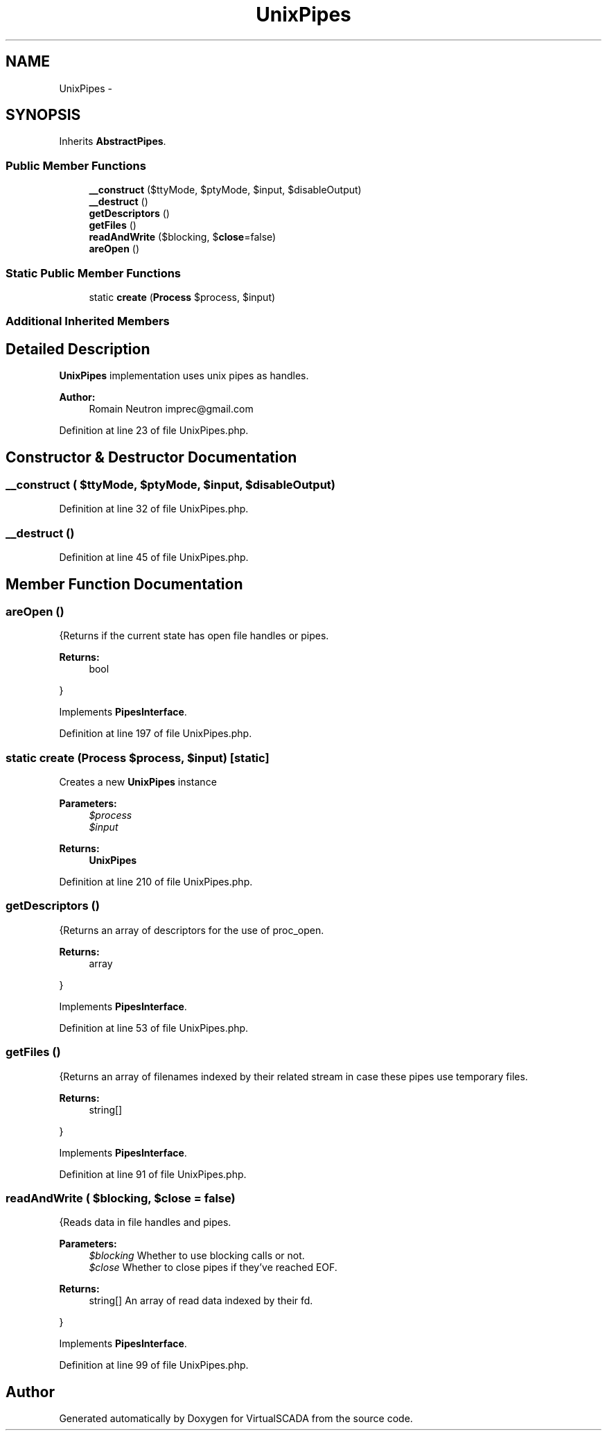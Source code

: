 .TH "UnixPipes" 3 "Tue Apr 14 2015" "Version 1.0" "VirtualSCADA" \" -*- nroff -*-
.ad l
.nh
.SH NAME
UnixPipes \- 
.SH SYNOPSIS
.br
.PP
.PP
Inherits \fBAbstractPipes\fP\&.
.SS "Public Member Functions"

.in +1c
.ti -1c
.RI "\fB__construct\fP ($ttyMode, $ptyMode, $input, $disableOutput)"
.br
.ti -1c
.RI "\fB__destruct\fP ()"
.br
.ti -1c
.RI "\fBgetDescriptors\fP ()"
.br
.ti -1c
.RI "\fBgetFiles\fP ()"
.br
.ti -1c
.RI "\fBreadAndWrite\fP ($blocking, $\fBclose\fP=false)"
.br
.ti -1c
.RI "\fBareOpen\fP ()"
.br
.in -1c
.SS "Static Public Member Functions"

.in +1c
.ti -1c
.RI "static \fBcreate\fP (\fBProcess\fP $process, $input)"
.br
.in -1c
.SS "Additional Inherited Members"
.SH "Detailed Description"
.PP 
\fBUnixPipes\fP implementation uses unix pipes as handles\&.
.PP
\fBAuthor:\fP
.RS 4
Romain Neutron imprec@gmail.com 
.RE
.PP

.PP
Definition at line 23 of file UnixPipes\&.php\&.
.SH "Constructor & Destructor Documentation"
.PP 
.SS "__construct ( $ttyMode,  $ptyMode,  $input,  $disableOutput)"

.PP
Definition at line 32 of file UnixPipes\&.php\&.
.SS "__destruct ()"

.PP
Definition at line 45 of file UnixPipes\&.php\&.
.SH "Member Function Documentation"
.PP 
.SS "areOpen ()"
{Returns if the current state has open file handles or pipes\&.
.PP
\fBReturns:\fP
.RS 4
bool
.RE
.PP
} 
.PP
Implements \fBPipesInterface\fP\&.
.PP
Definition at line 197 of file UnixPipes\&.php\&.
.SS "static create (\fBProcess\fP $process,  $input)\fC [static]\fP"
Creates a new \fBUnixPipes\fP instance
.PP
\fBParameters:\fP
.RS 4
\fI$process\fP 
.br
\fI$input\fP 
.RE
.PP
\fBReturns:\fP
.RS 4
\fBUnixPipes\fP 
.RE
.PP

.PP
Definition at line 210 of file UnixPipes\&.php\&.
.SS "getDescriptors ()"
{Returns an array of descriptors for the use of proc_open\&.
.PP
\fBReturns:\fP
.RS 4
array
.RE
.PP
} 
.PP
Implements \fBPipesInterface\fP\&.
.PP
Definition at line 53 of file UnixPipes\&.php\&.
.SS "getFiles ()"
{Returns an array of filenames indexed by their related stream in case these pipes use temporary files\&.
.PP
\fBReturns:\fP
.RS 4
string[]
.RE
.PP
} 
.PP
Implements \fBPipesInterface\fP\&.
.PP
Definition at line 91 of file UnixPipes\&.php\&.
.SS "readAndWrite ( $blocking,  $close = \fCfalse\fP)"
{Reads data in file handles and pipes\&.
.PP
\fBParameters:\fP
.RS 4
\fI$blocking\fP Whether to use blocking calls or not\&. 
.br
\fI$close\fP Whether to close pipes if they've reached EOF\&.
.RE
.PP
\fBReturns:\fP
.RS 4
string[] An array of read data indexed by their fd\&.
.RE
.PP
} 
.PP
Implements \fBPipesInterface\fP\&.
.PP
Definition at line 99 of file UnixPipes\&.php\&.

.SH "Author"
.PP 
Generated automatically by Doxygen for VirtualSCADA from the source code\&.
